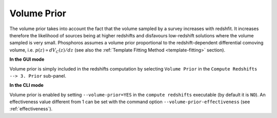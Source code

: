 .. _volume-prior:

Volume Prior
================

The volume prior takes into account the fact that the volume sampled
by a survey increases with redshfit. It increases therefore the
likelihood of sources being at higher redshifts and disfavours
low-redshift solutions where the volume sampled is very
small. Phosphoros assumes a volume prior proportional to the
redshift-dependent differential comoving volume,
i.e. :math:`p(z)\propto dV_C(z)/dz` (see also the :ref:`Template
Fitting Method <template-fitting>` section).

**In the GUI mode**

Volume prior is simply included in the redshifts computation by
selecting ``Volume Prior`` in the ``Compute Redshifts --> 3. Prior``
sub-panel.

**In the CLI mode**

Volume prior is enabled by setting ``--volume-prior=YES`` in the
``compute redshifts`` executable (by default it is ``NO``). An
effectiveness value different from 1 can be set with the command
option ``--volume-prior-effectiveness`` (see :ref:`effectiveness`).
